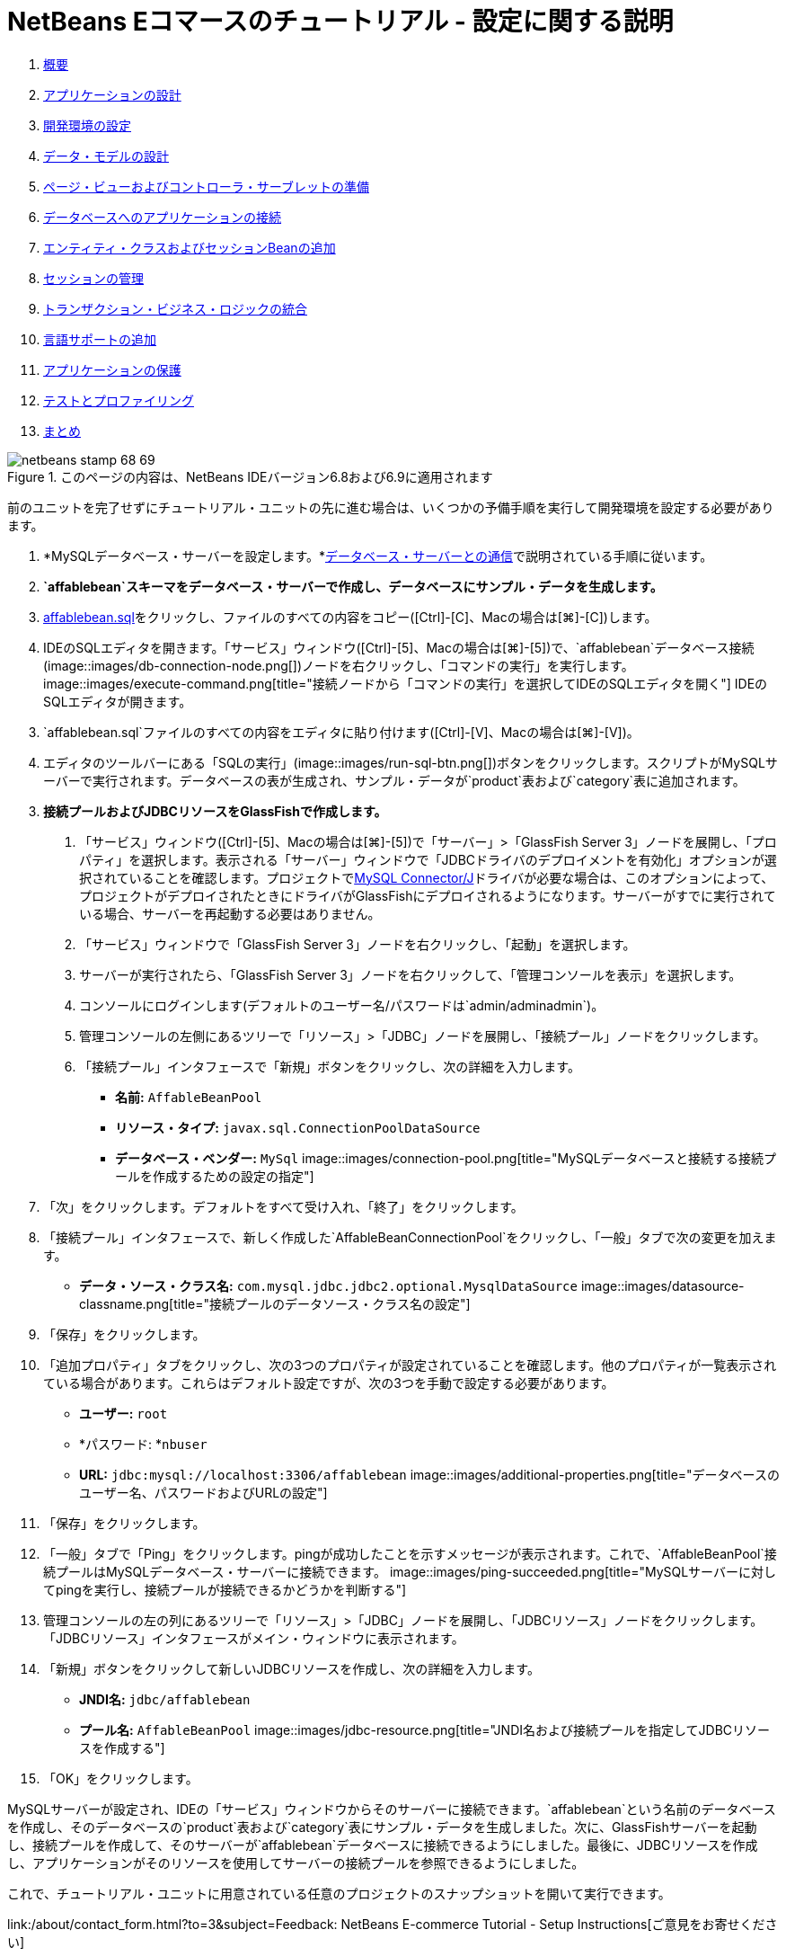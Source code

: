 // 
//     Licensed to the Apache Software Foundation (ASF) under one
//     or more contributor license agreements.  See the NOTICE file
//     distributed with this work for additional information
//     regarding copyright ownership.  The ASF licenses this file
//     to you under the Apache License, Version 2.0 (the
//     "License"); you may not use this file except in compliance
//     with the License.  You may obtain a copy of the License at
// 
//       http://www.apache.org/licenses/LICENSE-2.0
// 
//     Unless required by applicable law or agreed to in writing,
//     software distributed under the License is distributed on an
//     "AS IS" BASIS, WITHOUT WARRANTIES OR CONDITIONS OF ANY
//     KIND, either express or implied.  See the License for the
//     specific language governing permissions and limitations
//     under the License.
//

= NetBeans Eコマースのチュートリアル - 設定に関する説明
:jbake-type: tutorial
:jbake-tags: tutorials 
:jbake-status: published
:icons: font
:syntax: true
:source-highlighter: pygments
:toc: left
:toc-title:
:description: NetBeans Eコマースのチュートリアル - 設定に関する説明 - Apache NetBeans
:keywords: Apache NetBeans, Tutorials, NetBeans Eコマースのチュートリアル - 設定に関する説明



1. link:intro.html[+概要+]
2. link:design.html[+アプリケーションの設計+]
3. link:setup-dev-environ.html[+開発環境の設定+]
4. link:data-model.html[+データ・モデルの設計+]
5. link:page-views-controller.html[+ページ・ビューおよびコントローラ・サーブレットの準備+]
6. link:connect-db.html[+データベースへのアプリケーションの接続+]
7. link:entity-session.html[+エンティティ・クラスおよびセッションBeanの追加+]
8. link:manage-sessions.html[+セッションの管理+]
9. link:transaction.html[+トランザクション・ビジネス・ロジックの統合+]
10. link:language.html[+言語サポートの追加+]
11. link:security.html[+アプリケーションの保護+]
12. link:test-profile.html[+テストとプロファイリング+]
13. link:conclusion.html[+まとめ+]

image::../../../../images_www/articles/68/netbeans-stamp-68-69.png[title="このページの内容は、NetBeans IDEバージョン6.8および6.9に適用されます"]

前のユニットを完了せずにチュートリアル・ユニットの先に進む場合は、いくつかの予備手順を実行して開発環境を設定する必要があります。

1. *MySQLデータベース・サーバーを設定します。*link:setup-dev-environ.html#communicate[+データベース・サーバーとの通信+]で説明されている手順に従います。
2. *`affablebean`スキーマをデータベース・サーバーで作成し、データベースにサンプル・データを生成します。*
1. link:https://netbeans.org/projects/samples/downloads/download/Samples%252FJavaEE%252Fecommerce%252Faffablebean.sql[+affablebean.sql+]をクリックし、ファイルのすべての内容をコピー([Ctrl]-[C]、Macの場合は[⌘]-[C])します。
2. IDEのSQLエディタを開きます。「サービス」ウィンドウ([Ctrl]-[5]、Macの場合は[⌘]-[5])で、`affablebean`データベース接続(image::images/db-connection-node.png[])ノードを右クリックし、「コマンドの実行」を実行します。
image::images/execute-command.png[title="接続ノードから「コマンドの実行」を選択してIDEのSQLエディタを開く"]
IDEのSQLエディタが開きます。

[start=3]
. `affablebean.sql`ファイルのすべての内容をエディタに貼り付けます([Ctrl]-[V]、Macの場合は[⌘]-[V])。

[start=4]
. エディタのツールバーにある「SQLの実行」(image::images/run-sql-btn.png[])ボタンをクリックします。スクリプトがMySQLサーバーで実行されます。データベースの表が生成され、サンプル・データが`product`表および`category`表に追加されます。

[start=3]
. *接続プールおよびJDBCリソースをGlassFishで作成します。*
1. 「サービス」ウィンドウ([Ctrl]-[5]、Macの場合は[⌘]-[5])で「サーバー」>「GlassFish Server 3」ノードを展開し、「プロパティ」を選択します。表示される「サーバー」ウィンドウで「JDBCドライバのデプロイメントを有効化」オプションが選択されていることを確認します。プロジェクトでlink:http://www.mysql.com/downloads/connector/j/[+MySQL Connector/J+]ドライバが必要な場合は、このオプションによって、プロジェクトがデプロイされたときにドライバがGlassFishにデプロイされるようになります。サーバーがすでに実行されている場合、サーバーを再起動する必要はありません。
2. 「サービス」ウィンドウで「GlassFish Server 3」ノードを右クリックし、「起動」を選択します。
3. サーバーが実行されたら、「GlassFish Server 3」ノードを右クリックして、「管理コンソールを表示」を選択します。
4. コンソールにログインします(デフォルトのユーザー名/パスワードは`admin/adminadmin`)。
5. 管理コンソールの左側にあるツリーで「リソース」>「JDBC」ノードを展開し、「接続プール」ノードをクリックします。
6. 「接続プール」インタフェースで「新規」ボタンをクリックし、次の詳細を入力します。
* *名前:* `AffableBeanPool`
* *リソース・タイプ:* `javax.sql.ConnectionPoolDataSource`
* *データベース・ベンダー:* `MySql`
image::images/connection-pool.png[title="MySQLデータベースと接続する接続プールを作成するための設定の指定"]

[start=7]
. 「次」をクリックします。デフォルトをすべて受け入れ、「終了」をクリックします。

[start=8]
. 「接続プール」インタフェースで、新しく作成した`AffableBeanConnectionPool`をクリックし、「一般」タブで次の変更を加えます。
* *データ・ソース・クラス名:* `com.mysql.jdbc.jdbc2.optional.MysqlDataSource`
image::images/datasource-classname.png[title="接続プールのデータソース・クラス名の設定"]

[start=9]
. 「保存」をクリックします。

[start=10]
. 「追加プロパティ」タブをクリックし、次の3つのプロパティが設定されていることを確認します。他のプロパティが一覧表示されている場合があります。これらはデフォルト設定ですが、次の3つを手動で設定する必要があります。
* *ユーザー:* `root`
* *パスワード: *`nbuser`
* *URL:* `jdbc:mysql://localhost:3306/affablebean`
image::images/additional-properties.png[title="データベースのユーザー名、パスワードおよびURLの設定"]

[start=11]
. 「保存」をクリックします。

[start=12]
. 「一般」タブで「Ping」をクリックします。pingが成功したことを示すメッセージが表示されます。これで、`AffableBeanPool`接続プールはMySQLデータベース・サーバーに接続できます。
image::images/ping-succeeded.png[title="MySQLサーバーに対してpingを実行し、接続プールが接続できるかどうかを判断する"]

[start=13]
. 管理コンソールの左の列にあるツリーで「リソース」>「JDBC」ノードを展開し、「JDBCリソース」ノードをクリックします。「JDBCリソース」インタフェースがメイン・ウィンドウに表示されます。

[start=14]
. 「新規」ボタンをクリックして新しいJDBCリソースを作成し、次の詳細を入力します。
* *JNDI名:* `jdbc/affablebean`
* *プール名:* `AffableBeanPool`
image::images/jdbc-resource.png[title="JNDI名および接続プールを指定してJDBCリソースを作成する"]

[start=15]
. 「OK」をクリックします。

MySQLサーバーが設定され、IDEの「サービス」ウィンドウからそのサーバーに接続できます。`affablebean`という名前のデータベースを作成し、そのデータベースの`product`表および`category`表にサンプル・データを生成しました。次に、GlassFishサーバーを起動し、接続プールを作成して、そのサーバーが`affablebean`データベースに接続できるようにしました。最後に、JDBCリソースを作成し、アプリケーションがそのリソースを使用してサーバーの接続プールを参照できるようにしました。

これで、チュートリアル・ユニットに用意されている任意のプロジェクトのスナップショットを開いて実行できます。

link:/about/contact_form.html?to=3&subject=Feedback: NetBeans E-commerce Tutorial - Setup Instructions[+ご意見をお寄せください+]


